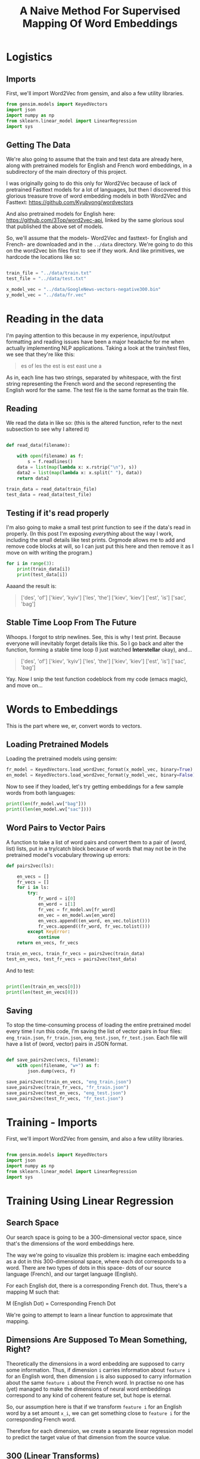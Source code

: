 #+TITLE: A Naive Method For Supervised Mapping Of Word Embeddings

* Logistics

** Imports

First, we'll import Word2Vec from gensim, and also a few utility libraries.

#+NAME: imports
#+BEGIN_SRC python 
from gensim.models import KeyedVectors
import json
import numpy as np
from sklearn.linear_model import LinearRegression
import sys

#+END_SRC

** Getting The Data

We're also going to assume that the train and test data are already here, along with pretrained models for English and French word embeddings, in a subdirectory of the main directory of this project.


I was originally going to do this only for Word2Vec because of lack of pretrained Fasttext models for a lot of languages, but then I discovered this glorious treasure trove of word embedding models in both Word2Vec and Fasttext:  https://github.com/Kyubyong/wordvectors

And also pretrained models for English here: https://github.com/3Top/word2vec-api, linked by the same glorious soul that published the above set of models.

So, we'll assume that the models- Word2Vec and fasttext- for English and French- are downloaded and in the =../data= directory. We're going to do this on the word2vec bin files first to see if they work. And like primitives, we hardcode the locations like so:

#+NAME: data_location
#+BEGIN_SRC python

train_file = "../data/train.txt"
test_file = "../data/test.txt"

x_model_vec = "../data/GoogleNews-vectors-negative300.bin"
y_model_vec = "../data/fr.vec"

#+END_SRC

* Reading in the data

I'm paying attention to this because in my experience, input/output formatting and reading issues have been a major headache for me when actually implementing NLP applications. Taking a look at the train/test files, we see that they're like this:

#+BEGIN_QUOTE
es of
les the
est is
est east
une a
#+END_QUOTE

As in, each line has two strings, separated by whitespace, with the first string representing the French word and the second representing the English word for the same. The test file is the same format as the train file. 

** Reading

We read the data in like so: (this is the altered function, refer to the next subsection to see why I altered it)

#+NAME: read_in_data
#+BEGIN_SRC python

  def read_data(filename):

      with open(filename) as f:
          s = f.readlines()
      data = list(map(lambda x: x.rstrip("\n"), s))
      data2 = list(map(lambda x: x.split(" "), data))
      return data2

  train_data = read_data(train_file)
  test_data = read_data(test_file)
#+END_SRC

** Testing if it's read properly

I'm also going to make a small test print function to see if the data's read in properly. (In this post I'm exposing /everything/ about the way I work, including the small details like test prints. Orgmode allows me to add and remove code blocks at will, so I can just put this here and then remove it as I move on with writing the program.)

#+NAME: test_if_data_read
#+BEGIN_SRC python
  for i in range(3):
      print(train_data[i])
      print(test_data[i])
#+END_SRC

Aaaand the result is: 

#+BEGIN_QUOTE
['des', 'of\n']
['kiev', 'kyiv\n']
['les', 'the\n']
['kiev', 'kiev\n']
['est', 'is\n']
['sac', 'bag\n']
#+END_QUOTE

** Stable Time Loop From The Future

Whoops. I forgot to strip newlines. See, this is why I test print. Because everyone will inevitably forget details like this. So I go back and alter the function, forming a stable time loop (I just watched *Interstellar* okay), and...

#+BEGIN_QUOTE
['des', 'of']
['kiev', 'kyiv']
['les', 'the']
['kiev', 'kiev']
['est', 'is']
['sac', 'bag']
#+END_QUOTE

Yay. Now I snip the test function codeblock from my code (emacs magic), and move on...

* Words to Embeddings

This is the part where we, er, convert words to vectors.

** Loading Pretrained Models

Loading the pretrained models using gensim:

#+NAME: load_pretrained_models
#+BEGIN_SRC python
fr_model = KeyedVectors.load_word2vec_format(x_model_vec, binary=True)
en_model = KeyedVectors.load_word2vec_format(y_model_vec, binary=False)
#+END_SRC

Now to see if they loaded, let's try getting embeddings for a few sample words from both languages:

#+NAME: test_if_pretrained_models_loaded
#+BEGIN_SRC python
print(len(fr_model.wv["bag"]))
print((len(en_model.wv["sac"])))
#+END_SRC

** Word Pairs to Vector Pairs

A function to take a list of word pairs and convert them to a pair of (word, list) lists, put in a try/catch block because of words that may not be in the pretrained model's vocabulary throwing up errors:

#+NAME: word_to_vector_pairs
#+BEGIN_SRC python
  def pairs2vec(ls):

      en_vecs = []
      fr_vecs = []
      for i in ls:
          try:
              fr_word = i[0]
              en_word = i[1]
              fr_vec = fr_model.wv[fr_word]
              en_vec = en_model.wv[en_word]
              en_vecs.append((en_word, en_vec.tolist()))
              fr_vecs.append((fr_word, fr_vec.tolist()))
          except KeyError:
              continue
      return en_vecs, fr_vecs

  train_en_vecs, train_fr_vecs = pairs2vec(train_data)
  test_en_vecs, test_fr_vecs = pairs2vec(test_data)

#+END_SRC

And to test:

#+NAME: test_pairs2vec
#+BEGIN_SRC python

  print(len(train_en_vecs[0]))
  print(len(test_en_vecs[0]))

#+END_SRC

** Saving

To stop the time-consuming process of loading the entire pretrained model every time I run this code, I'm saving the list of vector pairs in four files: =eng_train.json=, =fr_train.json=, =eng_test.json=, =fr_test.json=. Each file will have a list of (word, vector) pairs in JSON format.

#+NAME: save_pairs2vec
#+BEGIN_SRC python

  def save_pairs2vec(vecs, filename):
      with open(filename, "w+") as f:
          json.dump(vecs, f)

  save_pairs2vec(train_en_vecs, "eng_train.json")
  save_pairs2vec(train_fr_vecs, "fr_train.json")
  save_pairs2vec(test_en_vecs, "eng_test.json")
  save_pairs2vec(test_fr_vecs, "fr_test.json")
#+END_SRC

* Training - Imports

First, we'll import Word2Vec from gensim, and also a few utility libraries.

#+NAME: imports
#+BEGIN_SRC python
 
from gensim.models import KeyedVectors
import json
import numpy as np
from sklearn.linear_model import LinearRegression
import sys

#+END_SRC

* Training Using Linear Regression

** Search Space

Our search space is going to be a 300-dimensional vector space, since that's the dimensions of the word embeddings here. 

The way we're going to visualize this problem is: imagine each embedding as a dot in this 300-dimensional space, where each dot corresponds to a word. There are two types of dots in this space- dots of our source language (French), and our target language (English).

For each English dot, there is a corresponding French dot. Thus, there's a mapping M such that:

M (English Dot) = Corresponding French Dot

We're going to attempt to learn a linear function to approximate that mapping.

** Dimensions Are Supposed To Mean Something, Right?  

# TODO: check if I'm BSing this

Theoretically the dimensions in a word enbedding are supposed to carry some information. Thus, if dimension =i= carries information about =feature i= for an English word, then dimension =i= is also supposed to carry information about the same =feature i= about the French word. In practise no one has (yet) managed to make the dimensions of neural word embeddings correspond to any kind of coherent feature set, but hope is eternal.

So, our assumption here is that if we transform =feature i= for an English word by a set amount =x_i=, we can get something close to =feature i= for the corresponding French word.

Therefore for each dimension, we create a separate linear regression model to predict the target value of that dimension from the source value.

** 300 (Linear Transforms)

Thus, our model is a set of models =(m1...m300)=. We train it to reduce the error between the transformed French dimension value and the corresponding English word's i'th dimension value.

#+NAME: lin_reg_training
#+BEGIN_SRC python 

  # utility function to load data
  def dataLoad(filename):
      with open(filename, "r+") as f:
          data = json.load(f)
      return data

  # load data
  tr_en = dataLoad("eng_train.json")
  tr_fr = dataLoad("fr_train.json")
  tst_en = dataLoad("eng_test.json")
  tst_fr = dataLoad("fr_test.json")

  # strip training data to two lists of one-D values
  vecs_en = list(map(lambda x: x[1], tr_en))
  vecs_fr = list(map(lambda x: x[1], tr_fr))

  models = []

  # for each dimension
  for i in range(300):

      # initialize scikit-learn's linear regression model
      reg = LinearRegression()

      # fetch i'th dimension of all vectors
      dim_fr = list(map(lambda x: [x[i]], vecs_fr))
      dim_en = list(map(lambda x: [x[i]], vecs_en))

      # train the model
      reg.fit(dim_fr, dim_en)

      # append the trained model to the list of models
      models.append(reg)

#+END_SRC

To test if the function has successfully trained on the given data, we try to print the coefficients of the model:

#+NAME: test_if_trained
#+BEGIN_SRC python

  for i in range(300):
      print(models[i].coef_)
#+END_SRC 

A sample output:

#+BEGIN_SRC
[[-0.07425315]]
[[0.10440188]]
[[0.02270234]]
[[0.04171708]]
[[-0.0344679]]
[[-0.0311099]]
[[-0.01369972]]
[[-0.13601571]]
[[0.03493221]]
[[-0.00065059]]
[[0.03995712]]
[[0.03190427]]
#+END_SRC

# TODO: wait, no bias?

* Storing the Models

#+NAME: storage
#+BEGIN_SRC python
  from joblib import dump, load

  dump(models, "model.joblib")
#+END_SRC

* Testing - Imports

First, we'll import Word2Vec from gensim, and also a few utility libraries.

#+NAME: imports
#+BEGIN_SRC python 
from gensim.models import KeyedVectors
import json
import numpy as np
from sklearn.linear_model import LinearRegression
from sklearn.neighbors import NearestNeighbors
import sys

#+END_SRC

We'll also import the =dataLoad= function from the =training= module.

#+NAME: local_imports
#+BEGIN_SRC python

from training import dataLoad

#+END_SRC

* Load the Model

Load the model (actually a list of models) from a joblib file.

#+NAME: load_models
#+BEGIN_SRC python

  from joblib import dump, load

  models = load("model.joblib")

#+END_SRC

* Testing

Now we actually implement the model, by:

(1) Finding the transform of the French source vector, according to the models trained.
(2) In the vector space of possible result english words (taken from the english test corpus), find the word with the least distance from this transformed vector. In other words, find the nearest neighbour of this vector.
(3) That word is the most likely translation of the root french word.

This is a naive algorithm that takes a lot of time, but we're doing it first to see if it works.

** Load The English Test Word Embeddings

#+NAME: get_eng_embeddings
#+BEGIN_SRC python
  tst_en = dataLoad("eng_test.json")

  # make a matrix of only the word embeddings
  # and an associated list of vocabulary

  en_vecs = []
  en_words = []
  for i in tst_en:
      en_words.append(i[0])
      en_vecs.append(i[1])

#+END_SRC

** Finding Transform of French Source Vector

#+NAME: find_transform_of_fr
#+BEGIN_SRC python


  tst_fr = dataLoad("fr_test.json")

  def find_transform(src):
   
      trans = []

      # loop to transform it
      for i in range(len(src)):
          a = models[i].coef_[0][0]
          b = models[i].intercept_[0]
          x = src[i]
          trans.append(a*x + b)

      return trans

#+END_SRC

** Finding Nearest Neighbour of Transformed Vector

#+NAME: nn_of_trans_vector
#+BEGIN_SRC python 

  def find_nn(trans):

      nbrs = NearestNeighbors(n_neighbors=1, algorithm='ball_tree').fit(en_vecs)
      distances, indices = nbrs.kneighbors([trans])

      index = indices[0][0]

      # remove that particular vector from the list
      # because the algorithm as current causes ALL french vectors
      # to translate to the english word 'collins'
      en_vecs.pop(index)
    
      word = en_words[index]
      return word
#+END_SRC

** Putting The Functions Together

#+NAME: test_loop
#+BEGIN_SRC python

  pairs = []

  for i in tst_fr:
      pair = []

      word = i[0]
      vec = i[1]
      pair.append(word)

      # get the transform
      trans = find_transform(vec)
      # get the translated word
      translation = find_nn(trans)

      pair.append(translation)

      pairs.append(pair)

  # now write it to file
  with open("results.json", "w+") as f:
      json.dump(pairs, f)

#+END_SRC



